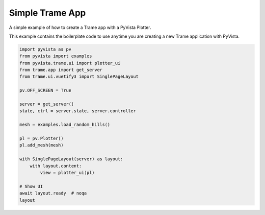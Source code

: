 
.. DO NOT EDIT.
.. THIS FILE WAS AUTOMATICALLY GENERATED BY SPHINX-GALLERY.
.. TO MAKE CHANGES, EDIT THE SOURCE PYTHON FILE:
.. "tutorial/09_trame/a_trame_simple.py"
.. LINE NUMBERS ARE GIVEN BELOW.

.. only:: html

    .. note::
        :class: sphx-glr-download-link-note

        :ref:`Go to the end <sphx_glr_download_tutorial_09_trame_a_trame_simple.py>`
        to download the full example code or to run this example in your browser via Binder

.. rst-class:: sphx-glr-example-title

.. _sphx_glr_tutorial_09_trame_a_trame_simple.py:


Simple Trame App
~~~~~~~~~~~~~~~~

A simple example of how to create a Trame app with a PyVista Plotter.

This example contains the boilerplate code to use anytime you are creating a
new Trame application with PyVista.

.. GENERATED FROM PYTHON SOURCE LINES 11-35

.. code-block:: Python


    import pyvista as pv
    from pyvista import examples
    from pyvista.trame.ui import plotter_ui
    from trame.app import get_server
    from trame.ui.vuetify3 import SinglePageLayout

    pv.OFF_SCREEN = True

    server = get_server()
    state, ctrl = server.state, server.controller

    mesh = examples.load_random_hills()

    pl = pv.Plotter()
    pl.add_mesh(mesh)

    with SinglePageLayout(server) as layout:
        with layout.content:
            view = plotter_ui(pl)

    # Show UI
    await layout.ready  # noqa
    layout

.. GENERATED FROM PYTHON SOURCE LINES 36-43

.. raw:: html

    <center>
      <a target="_blank" href="https://colab.research.google.com/github/pyvista/pyvista-tutorial/blob/gh-pages/notebooks/tutorial/09_trame/a_trame_simple.ipynb">
        <img src="https://colab.research.google.com/assets/colab-badge.svg" alt="Open In Colab"/ width="150px">
      </a>
    </center>


.. _sphx_glr_download_tutorial_09_trame_a_trame_simple.py:

.. only:: html

  .. container:: sphx-glr-footer sphx-glr-footer-example

    .. container:: binder-badge

      .. image:: images/binder_badge_logo.svg
        :target: https://mybinder.org/v2/gh/pyvista/pyvista-tutorial/gh-pages?urlpath=lab/tree/notebooks/tutorial/09_trame/a_trame_simple.ipynb
        :alt: Launch binder
        :width: 150 px

    .. container:: sphx-glr-download sphx-glr-download-jupyter

      :download:`Download Jupyter notebook: a_trame_simple.ipynb <a_trame_simple.ipynb>`

    .. container:: sphx-glr-download sphx-glr-download-python

      :download:`Download Python source code: a_trame_simple.py <a_trame_simple.py>`


.. only:: html

 .. rst-class:: sphx-glr-signature

    `Gallery generated by Sphinx-Gallery <https://sphinx-gallery.github.io>`_
